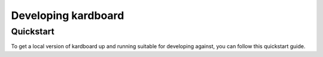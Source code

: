 Developing kardboard
=====================

Quickstart
------------

To get a local version of kardboard up and running suitable for developing against, you can follow this quickstart guide.

.. code-block:: bash
    # Install python, virtualenv and mongodb using your favorite system package manager here.

    # Get the source, using your own fork most likely
    git clone git@github.com:cmheisel/kardboard.git

    # Make a virtualenv
    cd kardboard
    virtualenv .kve

    # Turn it on
    source ./.kve/bin/activate

    # Install the requirements
    pip install -r requirements.txt

    # Start mongo and drop it into the background
    mkdir var
    mongod --fork --logpath=./var/mongo.log --dbpath=./var/

    # Start the server
    python kardboard/runserver.py